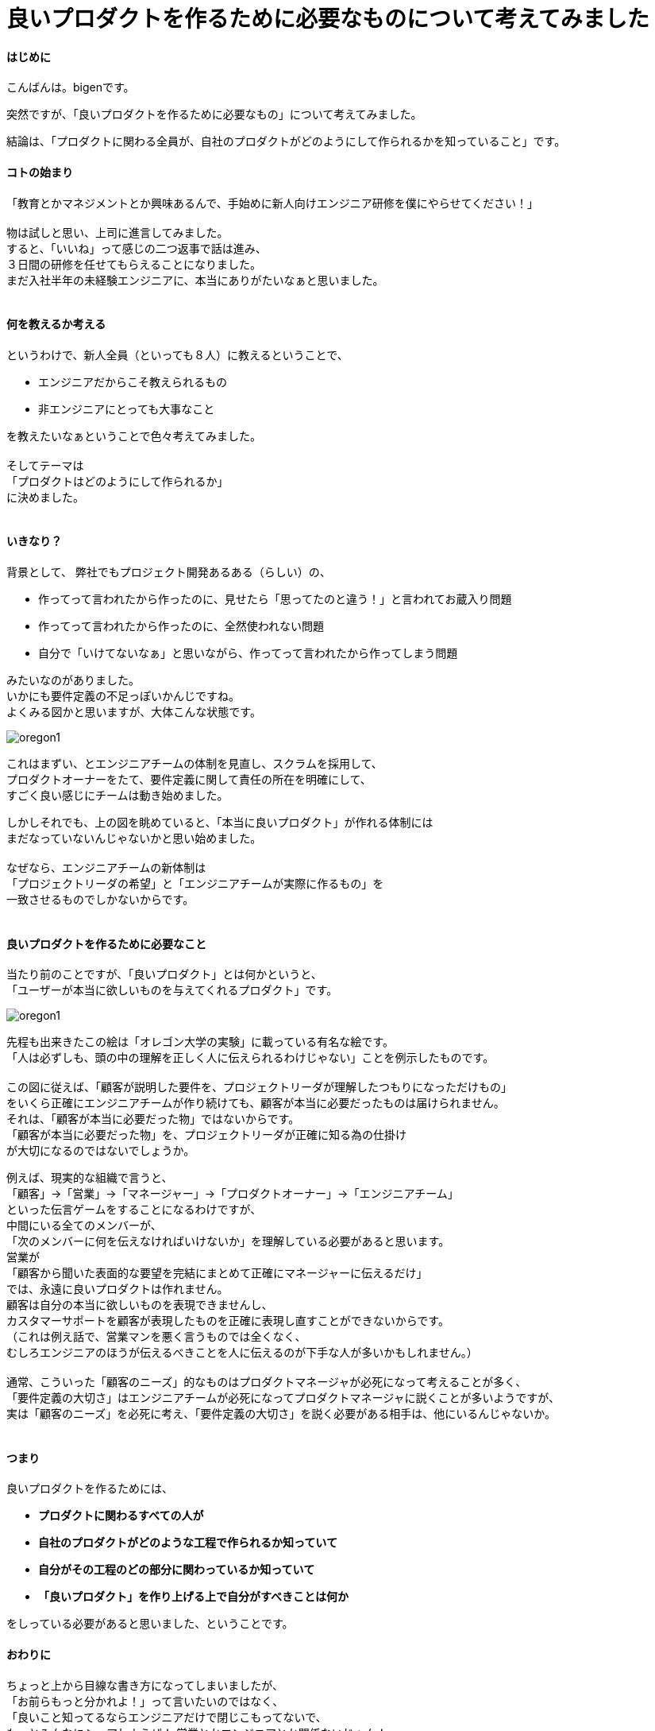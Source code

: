 # 良いプロダクトを作るために必要なものについて考えてみました
:published_at: 2017-04-03
:hp-alt-title: Engineering
:hp-tags: Engineering, Organization, bigen

#### はじめに

こんばんは。bigenです。

突然ですが、「良いプロダクトを作るために必要なもの」について考えてみました。

結論は、「プロダクトに関わる全員が、自社のプロダクトがどのようにして作られるかを知っていること」です。

#### コトの始まり
「教育とかマネジメントとか興味あるんで、手始めに新人向けエンジニア研修を僕にやらせてください！」 +
 +
物は試しと思い、上司に進言してみました。 +
すると、「いいね」って感じの二つ返事で話は進み、 +
３日間の研修を任せてもらえることになりました。 +
まだ入社半年の未経験エンジニアに、本当にありがたいなぁと思いました。 +
 +

#### 何を教えるか考える
というわけで、新人全員（といっても８人）に教えるということで、

* エンジニアだからこそ教えられるもの
* 非エンジニアにとっても大事なこと

を教えたいなぁということで色々考えてみました。 +
 +
そしてテーマは +
「プロダクトはどのようにして作られるか」 +
に決めました。 +
 +

#### いきなり？
背景として、 弊社でもプロジェクト開発あるある（らしい）の、 +

* 作ってって言われたから作ったのに、見せたら「思ってたのと違う！」と言われてお蔵入り問題
* 作ってって言われたから作ったのに、全然使われない問題
* 自分で「いけてないなぁ」と思いながら、作ってって言われたから作ってしまう問題

みたいなのがありました。 +
いかにも要件定義の不足っぽいかんじですね。 +
よくみる図かと思いますが、大体こんな状態です。 + 
 
image::bigen/oregon1.jpg[]

これはまずい、とエンジニアチームの体制を見直し、スクラムを採用して、 +
プロダクトオーナーをたて、要件定義に関して責任の所在を明確にして、 +
すごく良い感じにチームは動き始めました。 +

しかしそれでも、上の図を眺めていると、「本当に良いプロダクト」が作れる体制には +
まだなっていないんじゃないかと思い始めました。 +
 +
なぜなら、エンジニアチームの新体制は +
「プロジェクトリーダの希望」と「エンジニアチームが実際に作るもの」を +
一致させるものでしかないからです。 +
 +
 
#### 良いプロダクトを作るために必要なこと
当たり前のことですが、「良いプロダクト」とは何かというと、 +
「ユーザーが本当に欲しいものを与えてくれるプロダクト」です。 +

image::bigen/oregon1.jpg[]

先程も出来きたこの絵は「オレゴン大学の実験」に載っている有名な絵です。 +
「人は必ずしも、頭の中の理解を正しく人に伝えられるわけじゃない」ことを例示したものです。 +
 +
この図に従えば、「顧客が説明した要件を、プロジェクトリーダが理解したつもりになっただけもの」 +
をいくら正確にエンジニアチームが作り続けても、顧客が本当に必要だったものは届けられません。 +
それは、「顧客が本当に必要だった物」ではないからです。 +
「顧客が本当に必要だった物」を、プロジェクトリーダが正確に知る為の仕掛け +
が大切になるのではないでしょうか。 +

例えば、現実的な組織で言うと、 +
「顧客」→「営業」→「マネージャー」→「プロダクトオーナー」→「エンジニアチーム」 +
といった伝言ゲームをすることになるわけですが、 +
中間にいる全てのメンバーが、 +
「次のメンバーに何を伝えなければいけないか」を理解している必要があると思います。 +
営業が +
「顧客から聞いた表面的な要望を完結にまとめて正確にマネージャーに伝えるだけ」 +
では、永遠に良いプロダクトは作れません。 +
顧客は自分の本当に欲しいものを表現できませんし、 +
カスタマーサポートを顧客が表現したものを正確に表現し直すことができないからです。 +
（これは例え話で、営業マンを悪く言うものでは全くなく、 +
むしろエンジニアのほうが伝えるべきことを人に伝えるのが下手な人が多いかもしれません。） +
 +
通常、こういった「顧客のニーズ」的なものはプロダクトマネージャが必死になって考えることが多く、 +
「要件定義の大切さ」はエンジニアチームが必死になってプロダクトマネージャに説くことが多いようですが、 +
実は「顧客のニーズ」を必死に考え、「要件定義の大切さ」を説く必要がある相手は、他にいるんじゃないか。 +
 +

#### つまり
良いプロダクトを作るためには、

 * *プロダクトに関わるすべての人が*
 * *自社のプロダクトがどのような工程で作られるか知っていて*
 * *自分がその工程のどの部分に関わっているか知っていて*
 * *「良いプロダクト」を作り上げる上で自分がすべきことは何か*

をしっている必要があると思いました、ということです。 +


#### おわりに
ちょっと上から目線な書き方になってしまいましたが、 +
「お前らもっと分かれよ！」って言いたいのではなく、 +
「良いこと知ってるならエンジニアだけで閉じこもってないで、 +
もっとみんなにシェアしようぜ！
営業とかエンジニアとか関係ないじゃん！」 +
っていうお話です。

ちなみに、伝えたいことは決めたけど、どうやって新入社員に伝えるかはまだ決まっていません！ +
個人的には楽しいワークショップを中心に、みんなに実際にモノ作りを体験してもらった上で、 +
ちょこちょこ小出しに座学しようかなって思ってます。 +
 +
実際に研修が終わったら、やってみての気付きをシェアできたらいいなと思います。 +
それでは、またの機会に。